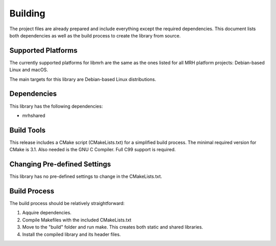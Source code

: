 ********
Building
********
The project files are already prepared and include everything except the 
required dependencies. This document lists both dependencies as well as the 
build process to create the library from source.

Supported Platforms
-------------------
The currently supported platforms for libmrh are the same as the ones listed 
for all MRH platform projects: Debian-based Linux and macOS. 

The main targets for this library are Debian-based Linux distributions.

Dependencies
------------
This library has the following dependencies:

* mrhshared

Build Tools
-----------
This release includes a CMake script (CMakeLists.txt) for a simplified build 
process. The minimal required version for CMake is 3.1.
Also needed is the GNU C Compiler. Full C99 support is required.

Changing Pre-defined Settings
-----------------------------
This library has no pre-defined settings to change in the CMakeLists.txt.

Build Process
-------------
The build process should be relatively straightforward:

1. Aqquire dependencies.
2. Compile Makefiles with the included CMakeLists.txt
3. Move to the "build" folder and run make. This creates both static and 
   shared libraries.
4. Install the compiled library and its header files.